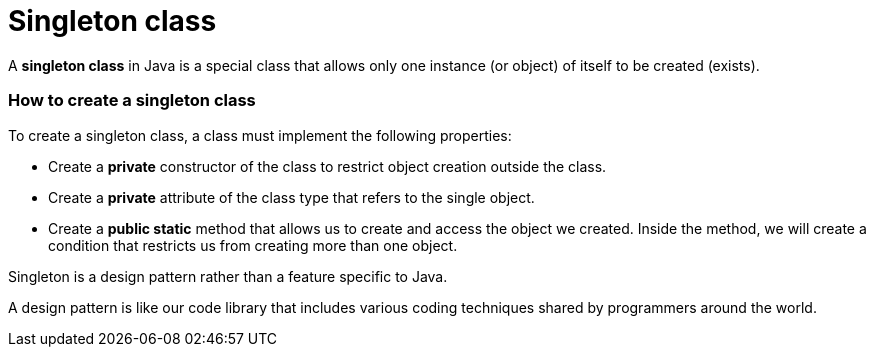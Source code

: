 = Singleton class

A *singleton class* in Java is a special class that allows only one instance (or object) of itself to be created (exists).

=== How to create a singleton class

To create a singleton class, a class must implement the following properties:

* Create a *private* constructor of the class to restrict object creation outside the class.
* Create a *private* attribute of the class type that refers to the single object.
* Create a *public static* method that allows us to create and access the object we created.
Inside the method, we will create a condition that restricts us from creating more than one object.

====
Singleton is a design pattern rather than a feature specific to Java.

A design pattern is like our code library that includes various coding techniques shared by programmers around the world.
====